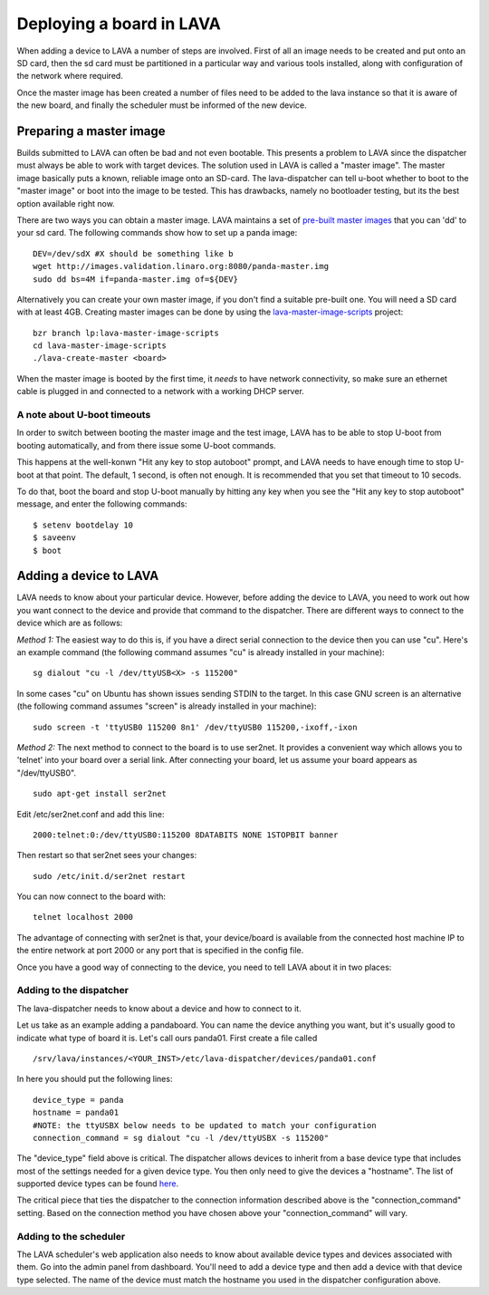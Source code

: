 Deploying a board in LAVA
^^^^^^^^^^^^^^^^^^^^^^^^^

When adding a device to LAVA a number of steps are involved. First of all an
image needs to be created and put onto an SD card, then the sd card must be
partitioned in a particular way and various tools installed, along with
configuration of the network where required.

Once the master image has been created a number of files need to be added to
the lava instance so that it is aware of the new board, and finally the
scheduler must be informed of the new device.

Preparing a master image
************************

Builds submitted to LAVA can often be bad and not even bootable. This presents
a problem to LAVA since the dispatcher must always be able to work with target
devices. The solution used in LAVA is called a "master image". The master image
basically puts a known, reliable image onto an SD-card. The lava-dispatcher
can tell u-boot whether to boot to the "master image" or boot into the image
to be tested. This has drawbacks, namely no bootloader testing, but its the
best option available right now.

There are two ways you can obtain a master image. LAVA maintains a set
of `pre-built master images`_ that you can 'dd' to your sd card. The
following commands show how to set up a panda image::

    DEV=/dev/sdX #X should be something like b
    wget http://images.validation.linaro.org:8080/panda-master.img
    sudo dd bs=4M if=panda-master.img of=${DEV}

.. _pre-built master images: http://images.validation.linaro.org:8080/

Alternatively you can create your own master image, if you don't find a
suitable pre-built one. You will need a SD card with at least 4GB.
Creating master images can be done by using the
`lava-master-image-scripts`_ project:

.. _lava-master-image-scripts: http://bazaar.launchpad.net/~linaro-validation/lava-master-image-scripts/trunk/view/head:/README

::

    bzr branch lp:lava-master-image-scripts
    cd lava-master-image-scripts
    ./lava-create-master <board>

When the master image is booted by the first time, it *needs* to have
network connectivity, so make sure an ethernet cable is plugged in and
connected to a network with a working DHCP server.

A note about U-boot timeouts
----------------------------

In order to switch between booting the master image and the test image,
LAVA has to be able to stop U-boot from booting automatically, and from
there issue some U-boot commands.

This happens at the well-konwn "Hit any key to stop autoboot" prompt,
and LAVA needs to have enough time to stop U-boot at that point. The
default, 1 second, is often not enough. It is recommended that you set
that timeout to 10 secods.

To do that, boot the board and stop U-boot manually by hitting any key
when you see the "Hit any key to stop autoboot" message, and enter the
following commands:

::

    $ setenv bootdelay 10
    $ saveenv
    $ boot

Adding a device to LAVA
***********************

LAVA needs to know about your particular device. However, before adding the
device to LAVA, you need to work out how you want connect to the device and
provide that command to the dispatcher. There are different ways to
connect to the device which are as follows:

*Method 1:* The easiest way to do this is, if you have a direct serial
connection to the device then you can use "cu". Here's an example
command (the following command assumes "cu" is already installed in
your machine):

::

    sg dialout "cu -l /dev/ttyUSB<X> -s 115200"

In some cases "cu" on Ubuntu has shown issues sending STDIN to the
target. In this case GNU screen is an alternative (the following
command assumes "screen" is already installed in your machine):

::

    sudo screen -t 'ttyUSB0 115200 8n1' /dev/ttyUSB0 115200,-ixoff,-ixon

*Method 2:* The next method to connect to the board is to use ser2net. It
provides a convenient way which allows you to 'telnet' into your board
over a serial link. After connecting your board, let us assume your
board appears as "/dev/ttyUSB0".

::

    sudo apt-get install ser2net

Edit /etc/ser2net.conf and add this line:

::

    2000:telnet:0:/dev/ttyUSB0:115200 8DATABITS NONE 1STOPBIT banner

Then restart so that ser2net sees your changes:

::

    sudo /etc/init.d/ser2net restart

You can now connect to the board with:

::

    telnet localhost 2000

The advantage of connecting with ser2net is that, your device/board is
available from the connected host machine IP to the entire network at
port 2000 or any port that is specified in the config file.

Once you have a good way of connecting to the device, you need to tell LAVA
about it in two places:

Adding to the dispatcher
------------------------
The lava-dispatcher needs to know about a device and how to connect to it.

Let us take as an example adding a pandaboard. You can
name the device anything you want, but it's usually good to indicate what
type of board it is. Let's call ours panda01. First create a file called

::

    /srv/lava/instances/<YOUR_INST>/etc/lava-dispatcher/devices/panda01.conf

In here you should put the following lines:

::

    device_type = panda
    hostname = panda01
    #NOTE: the ttyUSBX below needs to be updated to match your configuration
    connection_command = sg dialout "cu -l /dev/ttyUSBX -s 115200"

The "device_type" field above is critical. The dispatcher allows devices to
inherit from a base device type that includes most of the settings needed for
a given device type. You then only need to give the devices a "hostname".
The list of supported device types can be found here_.

.. _here: http://bazaar.launchpad.net/~linaro-validation/lava-dispatcher/trunk/files/head:/lava_dispatcher/default-config/lava-dispatcher/device-types/

The critical piece that ties the dispatcher to the connection information
described above is the "connection_command" setting. Based on the
connection method you have chosen above your "connection_command" will vary.

Adding to the scheduler
-----------------------
The LAVA scheduler's web application also needs to know about available device
types and devices associated with them. Go into the admin panel from dashboard.
You'll need to add a device type and then add a device with that device type
selected. The name of the device must match the hostname you used in the
dispatcher configuration above.
